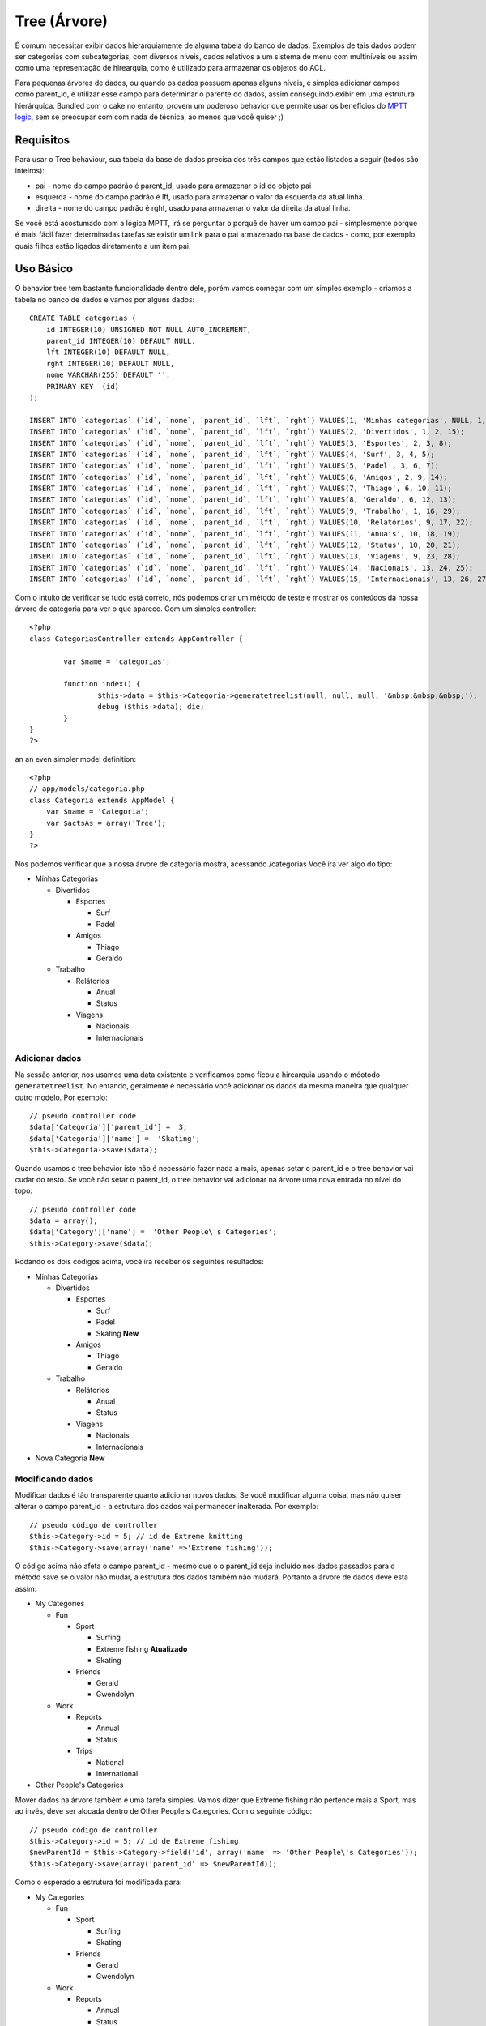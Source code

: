 Tree (Árvore)
#############

É comum necessitar exibir dados hierárquiamente de alguma tabela do
banco de dados. Exemplos de tais dados podem ser categorias com
subcategorias, com diversos níveis, dados relativos a um sistema de menu
com multiníveis ou assim como uma representação de hirearquia, como é
utilizado para armazenar os objetos do ACL.

Para pequenas árvores de dados, ou quando os dados possuem apenas alguns
níveis, é simples adicionar campos como parent\_id, e utilizar esse
campo para determinar o parente do dados, assim conseguindo exibir em
uma estrutura hierárquica. Bundled com o cake no entanto, provem um
poderoso behavior que permite usar os benefícios do `MPTT
logic <http://dev.mysql.com/tech-resources/articles/hierarchical-data.html>`_,
sem se preocupar com com nada de técnica, ao menos que você quiser ;)

Requisitos
==========

Para usar o Tree behaviour, sua tabela da base de dados precisa dos três
campos que estão listados a seguir (todos são inteiros):

-  pai - nome do campo padrão é parent\_id, usado para armazenar o id do
   objeto pai
-  esquerda - nome do campo padrão é lft, usado para armazenar o valor
   da esquerda da atual linha.
-  direita - nome do campo padrão é rght, usado para armazenar o valor
   da direita da atual linha.

Se você está acostumado com a lógica MPTT, irá se perguntar o porquê de
haver um campo pai - simplesmente porque é mais fácil fazer determinadas
tarefas se existir um link para o pai armazenado na base de dados -
como, por exemplo, quais filhos estão ligados diretamente a um item pai.

Uso Básico
==========

O behavior tree tem bastante funcionalidade dentro dele, porém vamos
começar com um simples exemplo - criamos a tabela no banco de dados e
vamos por alguns dados:

::

    CREATE TABLE categorias (
        id INTEGER(10) UNSIGNED NOT NULL AUTO_INCREMENT,
        parent_id INTEGER(10) DEFAULT NULL,
        lft INTEGER(10) DEFAULT NULL,
        rght INTEGER(10) DEFAULT NULL,
        nome VARCHAR(255) DEFAULT '',
        PRIMARY KEY  (id)
    );

    INSERT INTO `categorias` (`id`, `nome`, `parent_id`, `lft`, `rght`) VALUES(1, 'Minhas categorias', NULL, 1, 30);
    INSERT INTO `categorias` (`id`, `nome`, `parent_id`, `lft`, `rght`) VALUES(2, 'Divertidos', 1, 2, 15);
    INSERT INTO `categorias` (`id`, `nome`, `parent_id`, `lft`, `rght`) VALUES(3, 'Esportes', 2, 3, 8);
    INSERT INTO `categorias` (`id`, `nome`, `parent_id`, `lft`, `rght`) VALUES(4, 'Surf', 3, 4, 5);
    INSERT INTO `categorias` (`id`, `nome`, `parent_id`, `lft`, `rght`) VALUES(5, 'Padel', 3, 6, 7);
    INSERT INTO `categorias` (`id`, `nome`, `parent_id`, `lft`, `rght`) VALUES(6, 'Amigos', 2, 9, 14);
    INSERT INTO `categorias` (`id`, `nome`, `parent_id`, `lft`, `rght`) VALUES(7, 'Thiago', 6, 10, 11);
    INSERT INTO `categorias` (`id`, `nome`, `parent_id`, `lft`, `rght`) VALUES(8, 'Geraldo', 6, 12, 13);
    INSERT INTO `categorias` (`id`, `nome`, `parent_id`, `lft`, `rght`) VALUES(9, 'Trabalho', 1, 16, 29);
    INSERT INTO `categorias` (`id`, `nome`, `parent_id`, `lft`, `rght`) VALUES(10, 'Relatórios', 9, 17, 22);
    INSERT INTO `categorias` (`id`, `nome`, `parent_id`, `lft`, `rght`) VALUES(11, 'Anuais', 10, 18, 19);
    INSERT INTO `categorias` (`id`, `nome`, `parent_id`, `lft`, `rght`) VALUES(12, 'Status', 10, 20, 21);
    INSERT INTO `categorias` (`id`, `nome`, `parent_id`, `lft`, `rght`) VALUES(13, 'Viagens', 9, 23, 28);
    INSERT INTO `categorias` (`id`, `nome`, `parent_id`, `lft`, `rght`) VALUES(14, 'Nacionais', 13, 24, 25);
    INSERT INTO `categorias` (`id`, `nome`, `parent_id`, `lft`, `rght`) VALUES(15, 'Internacionais', 13, 26, 27);

Com o intuito de verificar se tudo está correto, nós podemos criar um
método de teste e mostrar os conteúdos da nossa árvore de categoria para
ver o que aparece. Com um simples controller:

::

    <?php
    class CategoriasController extends AppController {

            var $name = 'categorias';
            
            function index() {
                    $this->data = $this->Categoria->generatetreelist(null, null, null, '&nbsp;&nbsp;&nbsp;');
                    debug ($this->data); die;       
            }
    }
    ?>

an an even simpler model definition:

::

    <?php
    // app/models/categoria.php
    class Categoria extends AppModel {
        var $name = 'Categoria';
        var $actsAs = array('Tree');
    }
    ?>

Nós podemos verificar que a nossa árvore de categoria mostra, acessando
/categorias Você ira ver algo do tipo:

-  Minhas Categorias

   -  Divertidos

      -  Esportes

         -  Surf
         -  Padel

      -  Amigos

         -  Thiago
         -  Geraldo

   -  Trabalho

      -  Relátorios

         -  Anual
         -  Status

      -  Viagens

         -  Nacionais
         -  Internacionais

Adicionar dados
---------------

Na sessão anterior, nos usamos uma data existente e verificamos como
ficou a hirearquia usando o méotodo ``generatetreelist``. No entando,
geralmente é necessário você adicionar os dados da mesma maneira que
qualquer outro modelo. Por exemplo:

::

    // pseudo controller code
    $data['Categoria']['parent_id'] =  3;
    $data['Categoria']['name'] =  'Skating';
    $this->Categoria->save($data);

Quando usamos o tree behavior isto não é necessário fazer nada a mais,
apenas setar o parent\_id e o tree behavior vai cudar do resto. Se você
não setar o parent\_id, o tree behavior vai adicionar na árvore uma nova
entrada no nível do topo:

::

    // pseudo controller code
    $data = array();
    $data['Category']['name'] =  'Other People\'s Categories';
    $this->Category->save($data);

Rodando os dois códigos acima, você ira receber os seguintes resultados:

-  Minhas Categorias

   -  Divertidos

      -  Esportes

         -  Surf
         -  Padel
         -  Skating **New**

      -  Amigos

         -  Thiago
         -  Geraldo

   -  Trabalho

      -  Relátorios

         -  Anual
         -  Status

      -  Viagens

         -  Nacionais
         -  Internacionais

-  Nova Categoria **New**

Modificando dados
-----------------

Modificar dados é tão transparente quanto adicionar novos dados. Se você
modificar alguma coisa, mas não quiser alterar o campo parent\_id - a
estrutura dos dados vai permanecer inalterada. Por exemplo:

::

    // pseudo código de controller
    $this->Category->id = 5; // id de Extreme knitting
    $this->Category->save(array('name' =>'Extreme fishing'));

O código acima não afeta o campo parent\_id - mesmo que o o parent\_id
seja incluído nos dados passados para o método save se o valor não
mudar, a estrutura dos dados também não mudará. Portanto a árvore de
dados deve esta assim:

-  My Categories

   -  Fun

      -  Sport

         -  Surfing
         -  Extreme fishing **Atualizado**
         -  Skating

      -  Friends

         -  Gerald
         -  Gwendolyn

   -  Work

      -  Reports

         -  Annual
         -  Status

      -  Trips

         -  National
         -  International

-  Other People's Categories

Mover dados na árvore também é uma tarefa simples. Vamos dizer que
Extreme fishing não pertence mais a Sport, mas ao invés, deve ser
alocada dentro de Other People's Categories. Com o seguinte código:

::

    // pseudo código de controller
    $this->Category->id = 5; // id de Extreme fishing
    $newParentId = $this->Category->field('id', array('name' => 'Other People\'s Categories'));
    $this->Category->save(array('parent_id' => $newParentId)); 

Como o esperado a estrutura foi modificada para:

-  My Categories

   -  Fun

      -  Sport

         -  Surfing
         -  Skating

      -  Friends

         -  Gerald
         -  Gwendolyn

   -  Work

      -  Reports

         -  Annual
         -  Status

      -  Trips

         -  National
         -  International

-  Other People's Categories

   -  Extreme fishing **Movida**

Deletando dados
---------------

O tree behaviour provem maneiras de deletar dados. Para começar podemos
fazer um simples exemplo para testar; vamos dizer que a categoria
"relatórios", não é tão usada. Para remover isso *e todas os filhos que
este tem* apenas chame o delete igual usamos para qualquer modelo. Para
exemplificar segue o código:

::

    // pseudo controller code
    $this->Categoria->id = 10;
    $this->Categoria->delete();

A árvore de categoria deve ficar como em baixo:

-  Minhas Categorias

   -  Divertidos

      -  Esportes

         -  Surf
         -  Padel
         -  Skating

      -  Amigos

         -  Thiago
         -  Geraldo

   -  Trabalho

      -  Viagens

         -  Nacionais
         -  Internacionais

-  Nova Categoria

Requisitando e usando seus dados
--------------------------------

Usar e manipular dados hierárquicos pode ser um negócio de artimanhas.
Em adição aos métodos core find, com o tree behavior existe um pouco
mais de permutações orientadas a árvore a sua disposição.

A maioria dos métodos do tree behavior retornam e dependem dos dados
armazenados no campo ``lft``. Se você chamar o método ``find()`` e não
ordenar pelo campo ``lft``, ou chamar um método do tree behavior e
especificar um sort order, você poderá receber resultados indesejados.

Filhos
~~~~~~

o Método ``children`` usa o valor da chave primária(id) de uma tupla e
retorna seus filhos, na ordem que eles aparecem na árvore por padrão. O
segundo parametro, que é opicional define se deve ou não ser retornados
somente filhos diretos. Usando os dados de exemplo da sessão anterior:

::

    $allChildren = $this->Category->children(1); // um array plano com 11 itens
    // -- ou --
    $this->Category->id = 1;
    $allChildren = $this->Category->children(); // um array plano com 11 itens

    // Somente retorna filhos diretos
    $directChildren = $this->Category->children(1, true); // um array plano com 2 itens

Se você quiser um array recursivo use ``find('threaded')``

Contando filhos
~~~~~~~~~~~~~~~

Tal como acontece com o método ``children``, ``childCount`` assume o
valor de chave primária (o id) de uma linha e retorna quantos filhos ele
tem. O segundo parâmetro opcional define ou não se os filhos direto
serão contados. Usando os dados de exemplo da seção anterior:

::

    $totalChildren = $this->Category->childCount(1); // resultara 11
    // -- ou --
    $this->Category->id = 1;
    $directChildren = $this->Category->childCount(); // resultara 11

    // Só conta os descendentes diretos desta categoria
    $numChildren = $this->Category->childCount(1, true); // resultara 2

generatetreelist
~~~~~~~~~~~~~~~~

``generatetreelist ($conditions=null, $keyPath=null, $valuePath=null, $spacer= '_', $recursive=null)``

This method will return data similar to find('list'), with an indented
prefix to show the structure of your data. Below is an example of what
you can expect this method to return see the api for the other find-like
parameters.

::

    array(
        [1] =>  "My Categories",
        [2] =>  "_Fun",
        [3] =>  "__Sport",
        [4] =>  "___Surfing",
        [16] => "___Skating",
        [6] =>  "__Friends",
        [7] =>  "___Gerald",
        [8] =>  "___Gwendolyn",
        [9] =>  "_Work",
        [13] => "__Trips",
        [14] => "___National",
        [15] => "___International",
        [17] => "Other People's Categories",
        [5] =>  "_Extreme fishing"
    )

getparentnode
~~~~~~~~~~~~~

This convenience function will, as the name suggests, return the parent
node for any node, or *false* if the node has no parent (its the root
node). For example:

::

    $parent = $this->Category->getparentnode(2); //<- id for fun
    // $parent contains All categories

getpath
~~~~~~~

The 'path' when refering to hierachial data is how you get from where
you are to the top. So for example the path from the category
"International" is:

-  My Categories

   -  ...
   -  Work

      -  Trips

         -  ...
         -  International

Using the id of "International" getpath will return each of the parents
in turn (starting from the top).

::

    $parents = $this->Category->getpath(15);

::

    // contents of $parents
    array(
        [0] =>  array('Category' => array('id' => 1, 'name' => 'My Categories', ..)),
        [1] =>  array('Category' => array('id' => 9, 'name' => 'Work', ..)),
        [2] =>  array('Category' => array('id' => 13, 'name' => 'Trips', ..)),
        [3] =>  array('Category' => array('id' => 15, 'name' => 'International', ..)),
    )

Utilização Avançada
===================

O comportamento da árvore não é só trabalho no fundo, há uma série de
métodos específicos definidos no comportamento para satisfazer todas as
suas necessidades de dados hierárquicos, bem como quaisquer problemas
inesperados que possam surgir no processo.

moveDown
--------

Utilizado para mover um único nó para baixo da árvore. Você precisará
fornecer a identificação do elemento a ser movido e um número positivo
de quantas posições o nó deve ser movido para baixo. Todos nós filho
para o nó especificado também será movido.

Aqui está um exemplo de uma ação do controlador (em um controlador
chamado Categorias) que move um nó especificado pela árvore:

::

    function movedown($name = null, $delta = null) {
            $cat = $this->Category->findByName($name);
            if (empty($cat)) {
                $this->Session->setFlash('Não existe uma categoria chamada ' . $name);
                $this->redirect(array('action' => 'index'), null, true);
            }
            
            $this->Category->id = $cat['Category']['id'];
            
            if ($delta > 0) {  
                $this->Category->moveDown($this->Category->id, abs($delta));
            } else {
                $this->Session->setFlash('Por favor, forneça o número de posições do campo para ser  movido para baixo.'); 
            }
        
            $this->redirect(array('action' => 'index'), null, true);
        }

Por exemplo, se você deseja mover a categoria "Sport" uma posição
abaixo, você terá que pedir: /categories/movedown/Sport/1.

moveUp
------

Utilizado para mover um único nó na árvore. Você precisará fornecer a
identificação do elemento a ser movido e um número positivo de quantas
posições o nó deve ser movida para cima. Todos nós filho também serão
movidos.

Aqui está um exemplo de uma ação do controlador (em um controlador
chamado Categorias) que move um nó na árvore:

::

    function moveup($name = null, $delta = null){
            $cat = $this->Category->findByName($name);
            if (empty($cat)) {
                $this->Session->setFlash('Não existe uma categoria chamada ' . $name);
                $this->redirect(array('action' => 'index'), null, true);
            }
            
            $this->Category->id = $cat['Category']['id'];
            
            if ($delta > 0) {  
                $this->Category->moveup($this->Category->id, abs($delta));
            } else {
                $this->Session->setFlash('Por favor, forneça um número de posições que a  categoria deve ser deslocado para cima.'); 
            }
        
            $this->redirect(array('action' => 'index'), null, true);
        
        }

Por exemplo, se você gostaria de mover a categoria "Gwendolyn" até uma
posição que você gostaria de pedir /categories/moveup/Gwendolyn/1.
Agora, a ordem de Amigos sera Gwendolyn, Gerald.

removeFromTree
--------------

::

    removeFromTree($id=null, $delete=false)

Use este método se quiser apagar ou mover um nó, mas manter a sua
sub-árvore, que será reparentado um nível superior. Ele oferece mais
controle do que ```delete()`` </pt/view/690/delete>`_, que para um
modelo com o comportamento árvore irá remover o nó especificado e todos
os seus filhos.

Tendo a seguinte árvore como ponto de partida:

-  My Categories

   -  Fun

      -  Sport

         -  Surfing
         -  Extreme knitting
         -  Skating

Executando o código a seguir com o id 'Sport'

::

    $this->Node->removeFromTree($id); 

O nó do Sport irá tornar-se um nó de nível superior:

-  My Categories

   -  Fun

      -  Surfing
      -  Extreme knitting
      -  Skating

-  Sport **Movido**

Isso demonstra o comportamento padrão do ``removeFromTree`` de mover o
nó para não ter nenhum pai, e reparentear todos os filhos.

Se, contudo, o seguinte trecho de código foi utilizado com o id 'Sport'

::

    $this->Node->removeFromTree($id,true); 

A árvore se tornaria

-  My Categories

   -  Fun

      -  Surfing
      -  Extreme knitting
      -  Skating

Isso demonstra o uso alternativo para ``removeFromTree``, os filhos
foram reparentados e 'Sport' foi excluido.

reorder
-------

This method can be used to sort hierarchical data.

Integridade de dados
====================

Devido à natureza complexa da auto-estruturas de dados referenciais,
como árvores e listas ligadas, podem, ocasionalmente, tornar-se quebrado
por uma chamada descuidada. Coragem, nem tudo está perdido! O
comportamento de cada árvore contém vários recursos não documentados
anteriormente projetado para se recuperar de tais situações.

Estas funções que você pode economizar um bom tempo são:

recover(&$model, $mode = 'parent', $missingParentAction = null)

O parâmetro mode é usado para especificar a fonte de informação que é
válido / correto. A fonte de dados oposto será preenchida com base em
que fonte de informação. Por exemplo, se os campos MPTT são corruptos ou
vazio, com o $mode 'parent' os valores do campo parent\_id será usado
para preencher os campos esquerdo e direito. O parâmetro
missingParentAction só se aplica ao "parent" de modo que determina o que
fazer se o campo pai contém um id que não está presente.

reorder(&$model, $options = array())

Reordena os nós (e nós filhos) da árvore de acordo com o campo e direção
especificada nos parâmetros. Este método não altera o pai de qualquer
nó.

O array de opções contém os valores 'id' => null, 'field' =>
$model->displayField, 'order' => 'ASC', e 'verify' => true, por padrão.

verify(&$model)

Retorna true se a árvore é válida caso contrário um array de (type,
incorrect left/right index, message).
